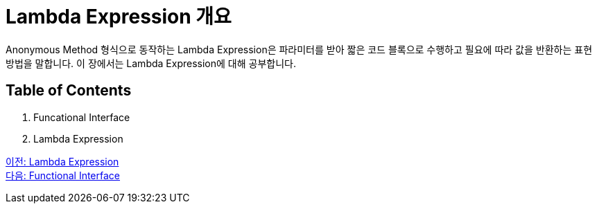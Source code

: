 = Lambda Expression 개요

Anonymous Method 형식으로 동작하는 Lambda Expression은 파라미터를 받아 짧은 코드 블록으로 수행하고 필요에 따라 값을 반환하는 표현 방법을 말합니다. 이 장에서는 Lambda Expression에 대해 공부합니다.

== Table of Contents

1. Funcational Interface
2. Lambda Expression

link:./01_Lambda.adoc[이전: Lambda Expression] +
link:./03_functional_interface.adoc[다음: Functional Interface]